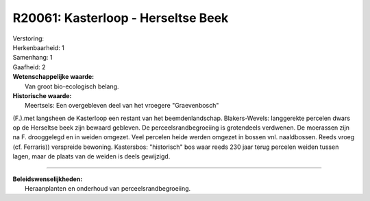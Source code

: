 R20061: Kasterloop - Herseltse Beek
===================================

| Verstoring:

| Herkenbaarheid: 1

| Samenhang: 1

| Gaafheid: 2

| **Wetenschappelijke waarde:**
|  Van groot bio-ecologisch belang.

| **Historische waarde:**
|  Meertsels: Een overgebleven deel van het vroegere "Graevenbosch"
(F.).met langsheen de Kasterloop een restant van het beemdenlandschap.
Blakers-Wevels: langgerekte percelen dwars op de Herseltse beek zijn
bewaard gebleven. De perceelsrandbegroeiing is grotendeels verdwenen. De
moerassen zijn na F. drooggelegd en in weiden omgezet. Veel percelen
heide werden omgezet in bossen vnl. naaldbossen. Reeds vroeg (cf.
Ferraris)) verspreide bewoning. Kastersbos: "historisch" bos waar reeds
230 jaar terug percelen weiden tussen lagen, maar de plaats van de
weiden is deels gewijzigd.

--------------

| **Beleidswenselijkheden:**
|  Heraanplanten en onderhoud van perceelsrandbegroeiing.
